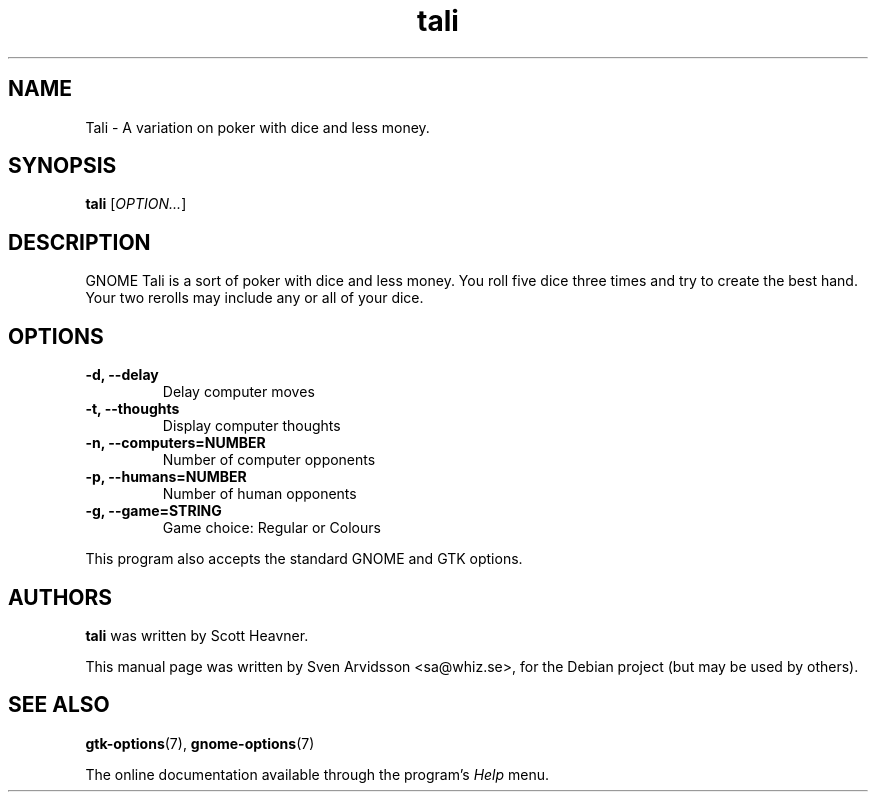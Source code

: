 .\" Copyright (C) 2007 Sven Arvidsson <sa@whiz.se>
.\"
.\" This is free software; you may redistribute it and/or modify
.\" it under the terms of the GNU General Public License as
.\" published by the Free Software Foundation; either version 2,
.\" or (at your option) any later version.
.\"
.\" This is distributed in the hope that it will be useful, but
.\" WITHOUT ANY WARRANTY; without even the implied warranty of
.\" MERCHANTABILITY or FITNESS FOR A PARTICULAR PURPOSE.  See the
.\" GNU General Public License for more details.
.\"
.\"You should have received a copy of the GNU General Public License along
.\"with this program; if not, write to the Free Software Foundation, Inc.,
.\"51 Franklin Street, Fifth Floor, Boston, MA 02110-1301 USA.
.TH tali 6 "2007\-06\-09" "GNOME"
.SH NAME
Tali \- A variation on poker with dice and less money.
.SH SYNOPSIS
.B tali
.RI [ OPTION... ]
.SH DESCRIPTION
GNOME Tali is a sort of poker with dice and less money.  You roll five
dice three times and try to create the best hand. Your two rerolls may
include any or all of your dice.
.SH OPTIONS
.TP
.B \-d, \-\-delay
Delay computer moves
.TP
.B \-t, \-\-thoughts
Display computer thoughts
.TP
.B \-n, \-\-computers=NUMBER
Number of computer opponents
.TP
.B \-p, \-\-humans=NUMBER
Number of human opponents
.TP
.B \-g, \-\-game=STRING
Game choice: Regular or Colours
.P
This program also accepts the standard GNOME and GTK options.
.SH AUTHORS
.B tali
was written by Scott Heavner.
.P
This manual page was written by Sven Arvidsson <sa@whiz.se>,
for the Debian project (but may be used by others).
.SH SEE ALSO
.BR "gtk-options" (7),
.BR "gnome-options" (7)
.P
The online documentation available through the program's
.I Help
menu.
